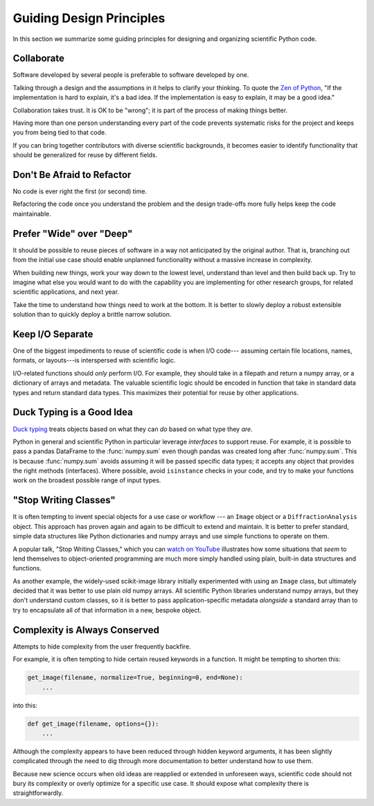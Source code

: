 =========================
Guiding Design Principles
=========================

In this section we summarize some guiding principles for designing and
organizing scientific Python code.

Collaborate
-----------

Software developed by several people is preferable to software developed by
one.

Talking through a design and the assumptions in it helps to clarify your
thinking. To quote the
`Zen of Python <https://www.python.org/dev/peps/pep-0020/#id3>`_,
"If the implementation is hard to explain, it's a bad idea. If the
implementation is easy to explain, it may be a good idea."

Collaboration takes trust. It is OK to be "wrong"; it is part of the process
of making things better.

Having more than one person understanding every part of the code prevents
systematic risks for the project and keeps you from being tied to that code.

If you can bring together contributors with diverse scientific backgrounds, it
becomes easier to identify functionality that should be generalized for reuse
by different fields.

Don't Be Afraid to Refactor
---------------------------

No code is ever right the first (or second) time.

Refactoring the code once you understand the problem and the design trade-offs
more fully helps keep the code maintainable.

Prefer "Wide" over "Deep"
-------------------------

It should be possible to reuse pieces of software in a way not anticipated by
the original author. That is, branching out from the initial use case should
enable unplanned functionality without a massive increase in complexity.

When building new things, work your way down to the lowest level, understand
than level and then build back up. Try to imagine what else you would want to
do with the capability you are implementing for other research groups, for
related scientific applications, and next year.

Take the time to understand how things need to work at the bottom. It is better
to slowly deploy a robust extensible solution than to quickly deploy a brittle
narrow solution.

Keep I/O Separate
-----------------

One of the biggest impediments to reuse of scientific code is when I/O code---
assuming certain file locations, names, formats, or layouts---is interspersed
with scientific logic.

I/O-related functions should *only* perform I/O. For example, they should take
in a filepath and return a numpy array, or a dictionary of arrays and metadata.
The valuable scientific logic should be encoded in function that take in
standard data types and return standard data types. This maximizes their
potential for reuse by other applications.

Duck Typing is a Good Idea
--------------------------

`Duck typing <https://en.wikipedia.org/wiki/Duck_typing>`_ treats objects based
on what they can *do* based on what type they *are*.

Python in general and scientific Python in particular leverage *interfaces* to
support reuse. For example, it is possible to pass a pandas DataFrame to the
:func:`numpy.sum` even though pandas was created long after :func:`numpy.sum`.
This is because :func:`numpy.sum` avoids assuming it will be passed specific
data types; it accepts any object that provides the right methods (interfaces).
Where possible, avoid ``isinstance`` checks in your code, and try to make your
functions work on the broadest possible range of input types.

"Stop Writing Classes"
----------------------

It is often tempting to invent special objects for a use case or workflow ---
an ``Image`` object or a ``DiffractionAnalysis`` object. This approach has
proven again and again to be difficult to extend and maintain. It is better to
prefer standard, simple data structures like Python dictionaries and numpy
arrays and use simple functions to operate on them.

A popular talk, "Stop Writing Classes," which you can
`watch on YouTube <https://www.youtube.com/watch?v=o9pEzgHorH0&t=193s>`_
illustrates how some situations that *seem* to lend themselves to
object-oriented programming are much more simply handled using plain, built-in
data structures and functions.

As another example, the widely-used scikit-image library initially experimented
with using an ``Image`` class, but ultimately decided that it was better to use
plain old numpy arrays. All scientific Python libraries understand numpy
arrays, but they don't understand custom classes, so it is better to pass
application-specific metadata *alongside* a standard array than to try to
encapsulate all of that information in a new, bespoke object.

Complexity is Always Conserved
------------------------------

Attempts to hide complexity from the user frequently backfire.

For example, it is often tempting to hide certain reused keywords in a
function. It might be tempting to shorten this:

.. code-block:: python

    get_image(filename, normalize=True, beginning=0, end=None):
        ...

into this:

.. code-block:: python

    def get_image(filename, options={}):
        ...

Although the complexity appears to have been reduced through hidden keyword
arguments, it has been slightly complicated through the need to dig through
more documentation to better understand how to use them.

Because new science occurs when old ideas are reapplied or extended in
unforeseen ways, scientific code should not bury its complexity or overly
optimize for a specific use case. It should expose what complexity there is
straightforwardly.
